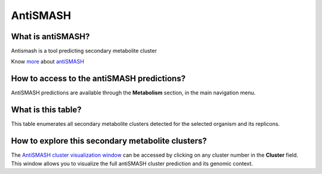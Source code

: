 #########
AntiSMASH 
#########

What is antiSMASH?
------------------

Antismash is a tool predicting secondary metabolite cluster

Know  `more <https://microscope.readthedocs.io/en/latest/content/mage/info.html#antismash>`_ about `antiSMASH <http://antismash.secondarymetabolites.org/about.html>`_

How to access to the antiSMASH predictions?
-----------------------------------------------

AntiSMASH predictions are available through the **Metabolism** section, in the main navigation menu.

.. image:: img/antiSMASH3_metabolism.PNG 

What is this table?
------------------

This table enumerates all secondary metabolite clusters detected for the selected organism and its replicons.

.. image:: img/antiSMASH._prediction.PNG 


How to explore this secondary metabolite clusters?
---------------------------------------

The `AntiSMASH cluster visualization window <https://microscope.readthedocs.io/en/latest/content/metabolism/domainviewer.html>`_ 
can be accessed by clicking on any cluster number in the **Cluster** field.
This window allows you to visualize the full antiSMASH cluster prediction and its genomic context.
